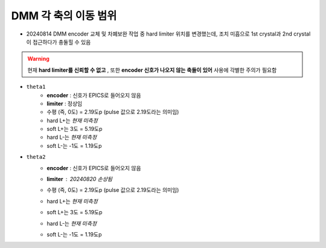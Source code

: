 DMM 각 축의 이동 범위
==================

+ 20240814 DMM encoder 교체 및 차폐보완 작업 중 hard limiter 위치를 변경했는데, 조치 미흡으로 1st crystal과 2nd crystal이 접근하다가 충둘힐 수 있음
    .. image:: images/0010_dmm_safe_distance.png
        :align: center

.. warning::

    현재 **hard limiter를 신뢰할 수 없고** , 또한 **encoder 신호가 나오지 않는 축들이 있어** 사용에 각별한 주의가 필요함

+ ``theta1``
    + **encoder** : 신호가 EPICS로 들어오지 않음
    + **limiter** : 정상임
    + 수평 (즉, 0도) = 2.19도p (pulse 값으로 2.19도라는 의미임)
    + hard L+는 *현재 미측정*
    + soft L+는 3도 = 5.19도p 
    + hard L-는 *현재 미측정*
    + soft L-는 -1도 = 1.19도p 

+ ``theta2``
    + **encoder** : 신호가 EPICS로 들어오지 않음
    + **limiter** : 20240820 손상됨
        .. image:: images/0020_dmm_2nd_crystal_limiter_broken.png
            :align: center

    + 수평 (즉, 0도) = 2.19도p (pulse 값으로 2.19도라는 의미임)
    + hard L+는 *현재 미측정*
    + soft L+는 3도 = 5.19도p 
    + hard L-는 *현재 미측정*
    + soft L-는 -1도 = 1.19도p 




